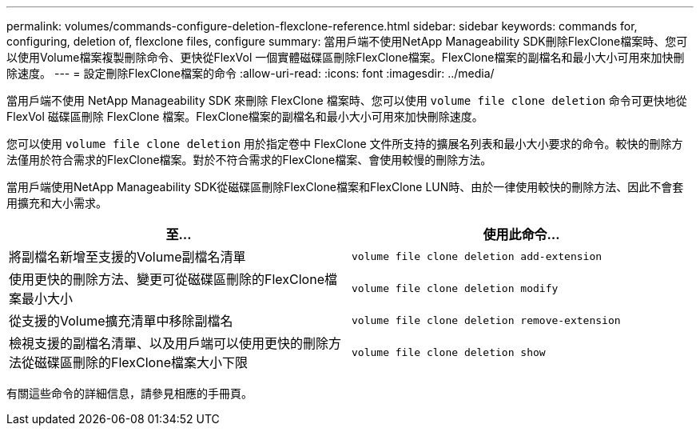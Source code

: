 ---
permalink: volumes/commands-configure-deletion-flexclone-reference.html 
sidebar: sidebar 
keywords: commands for, configuring, deletion of, flexclone files, configure 
summary: 當用戶端不使用NetApp Manageability SDK刪除FlexClone檔案時、您可以使用Volume檔案複製刪除命令、更快從FlexVol 一個實體磁碟區刪除FlexClone檔案。FlexClone檔案的副檔名和最小大小可用來加快刪除速度。 
---
= 設定刪除FlexClone檔案的命令
:allow-uri-read: 
:icons: font
:imagesdir: ../media/


[role="lead"]
當用戶端不使用 NetApp Manageability SDK 來刪除 FlexClone 檔案時、您可以使用 `volume file clone deletion` 命令可更快地從 FlexVol 磁碟區刪除 FlexClone 檔案。FlexClone檔案的副檔名和最小大小可用來加快刪除速度。

您可以使用 `volume file clone deletion` 用於指定卷中 FlexClone 文件所支持的擴展名列表和最小大小要求的命令。較快的刪除方法僅用於符合需求的FlexClone檔案。對於不符合需求的FlexClone檔案、會使用較慢的刪除方法。

當用戶端使用NetApp Manageability SDK從磁碟區刪除FlexClone檔案和FlexClone LUN時、由於一律使用較快的刪除方法、因此不會套用擴充和大小需求。

[cols="2*"]
|===
| 至... | 使用此命令... 


 a| 
將副檔名新增至支援的Volume副檔名清單
 a| 
`volume file clone deletion add-extension`



 a| 
使用更快的刪除方法、變更可從磁碟區刪除的FlexClone檔案最小大小
 a| 
`volume file clone deletion modify`



 a| 
從支援的Volume擴充清單中移除副檔名
 a| 
`volume file clone deletion remove-extension`



 a| 
檢視支援的副檔名清單、以及用戶端可以使用更快的刪除方法從磁碟區刪除的FlexClone檔案大小下限
 a| 
`volume file clone deletion show`

|===
有關這些命令的詳細信息，請參見相應的手冊頁。
